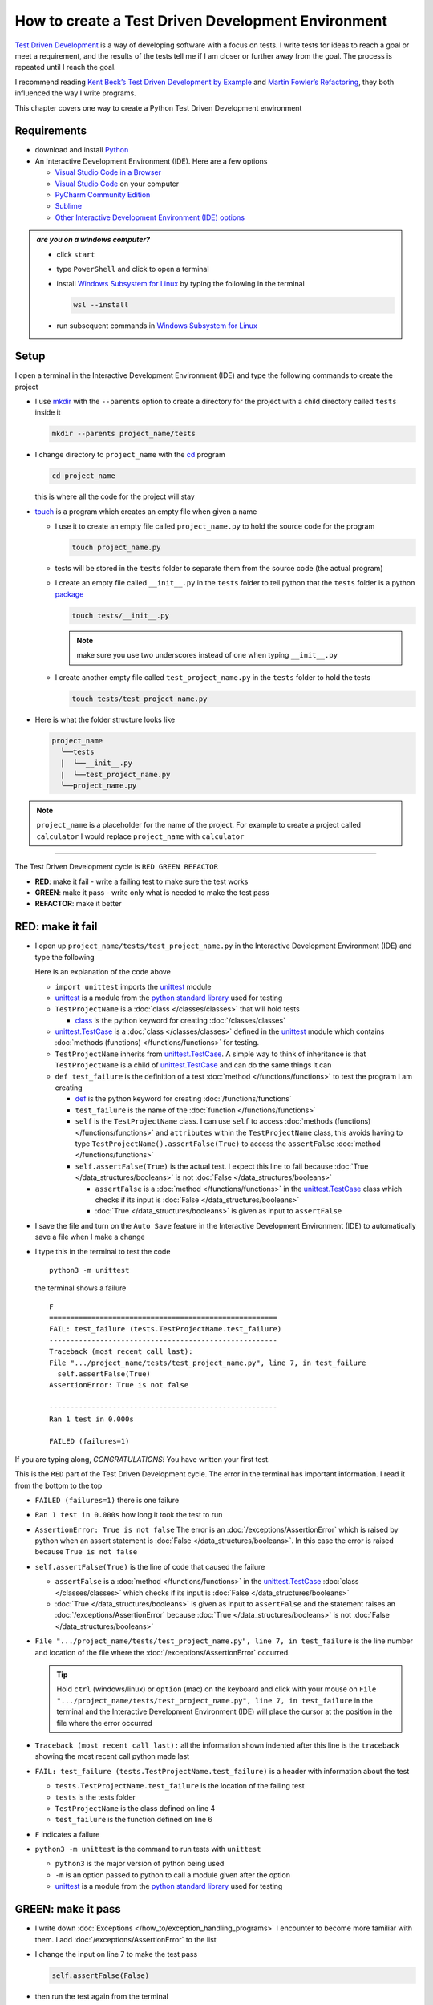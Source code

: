 
####################################################
How to create a Test Driven Development Environment
####################################################

.. raw:: html

  <iframe width="560" height="315" src="https://www.youtube-nocookie.com/embed/QRIO98ofeFM?si=y4VchKPNr7mzeTln" title="YouTube video player" frameborder="0" allow="accelerometer; autoplay; clipboard-write; encrypted-media; gyroscope; picture-in-picture; web-share" allowfullscreen></iframe>

`Test Driven Development <https://en.wikipedia.org/wiki/Test-driven_development>`_ is a way of developing software with a focus on tests. I write tests for ideas to reach a goal or meet a requirement, and the results of the tests tell me if I am closer or further away from the goal. The process is repeated until I reach the goal.

I recommend reading `Kent Beck’s <https://en.wikipedia.org/wiki/Kent_Beck>`_ `Test Driven Development by Example <https://www.amazon.com/Test-Driven-Development-Kent-Beck/dp/0321146530/?_encoding=UTF8&pd_rd_w=dbNYL&content-id=amzn1.sym.579192ca-1482-4409-abe7-9e14f17ac827&pf_rd_p=579192ca-1482-4409-abe7-9e14f17ac827&pf_rd_r=133-9769820-0728336&pd_rd_wg=bMVBp&pd_rd_r=c84a5de8-ec36-4bd1-9196-8fa05de41794&ref_=aufs_ap_sc_dsk>`_ and `Martin Fowler’s <https://en.wikipedia.org/wiki/Martin_Fowler_(software_engineer)>`_ `Refactoring <https://www.amazon.com/Refactoring-Improving-Existing-Addison-Wesley-Signature/dp/0134757599/?_encoding=UTF8&pd_rd_w=dbNYL&content-id=amzn1.sym.579192ca-1482-4409-abe7-9e14f17ac827&pf_rd_p=579192ca-1482-4409-abe7-9e14f17ac827&pf_rd_r=133-9769820-0728336&pd_rd_wg=bMVBp&pd_rd_r=c84a5de8-ec36-4bd1-9196-8fa05de41794&ref_=aufs_ap_sc_dsk>`_, they both influenced the way I write programs.

This chapter covers one way to create a Python Test Driven Development environment

***************
Requirements
***************

* download and install `Python <https://www.python.org/downloads/>`_
* An Interactive Development Environment (IDE). Here are a few options

  - `Visual Studio Code in a Browser <http://vscode.dev>`_
  - `Visual Studio Code <https://code.visualstudio.com/download>`_ on your computer
  - `PyCharm Community Edition <https://www.jetbrains.com/pycharm/download>`_
  - `Sublime <https://www.sublimetext.com>`_
  - `Other Interactive Development Environment (IDE) options <https://wiki.python.org/moin/IntegratedDevelopmentEnvironments>`_

.. admonition:: *are you on a windows computer?*

  * click ``start``
  * type ``PowerShell`` and click to open a terminal
  * install `Windows Subsystem for Linux <https://learn.microsoft.com/en-us/windows/wsl/install>`_ by typing the following in the terminal

    .. code-block:: powershell

      wsl --install

  * run subsequent commands in `Windows Subsystem for Linux <https://learn.microsoft.com/en-us/windows/wsl/install>`_

*******
Setup
*******

I open a terminal in the Interactive Development Environment (IDE) and type the following commands to create the project

* I use `mkdir <https://man7.org/linux/man-pages/man1/mkdir.1.html>`_ with the ``--parents`` option to create a directory for the project with a child directory called ``tests`` inside it

  .. code-block:: shell

    mkdir --parents project_name/tests

* I change directory to ``project_name`` with the `cd <https://man7.org/linux/man-pages/man1/cd.1p.html>`_ program

  .. code-block:: shell

      cd project_name

  this is where all the code for the project will stay

* `touch <https://man7.org/linux/man-pages/man1/touch.1.html>`_ is a program which creates an empty file when given a name

  - I use it to create an empty file called ``project_name.py`` to hold the source code for the program

    .. code-block:: shell

        touch project_name.py

  - tests will be stored in the ``tests`` folder to separate them from the source code (the actual program)
  - I create an empty file called ``__init__.py`` in the ``tests`` folder to tell python that the ``tests`` folder is a python `package <https://docs.python.org/3/glossary.html#term-regular-package>`_

    .. code-block:: shell

        touch tests/__init__.py

    .. NOTE::

      make sure you use two underscores instead of one when typing ``__init__.py``

  - I create another empty file called ``test_project_name.py`` in the ``tests`` folder to hold the tests

    .. code-block:: shell

        touch tests/test_project_name.py

* Here is what the folder structure looks like

  .. code-block:: python

    project_name
      ╰──tests
      |  ╰──__init__.py
      |  ╰──test_project_name.py
      ╰──project_name.py

.. note::

  ``project_name`` is a placeholder for the name of the project. For example to create a project called ``calculator`` I would replace ``project_name`` with ``calculator``

----


The Test Driven Development cycle is ``RED GREEN REFACTOR``

* **RED**: make it fail - write a failing test to make sure the test works
* **GREEN**: make it pass - write only what is needed to make the test pass
* **REFACTOR**: make it better

******************
RED: make it fail
******************


* I open up ``project_name/tests/test_project_name.py`` in the Interactive Development Environment (IDE) and type the following

  .. code-block:: python
    :linenos:

    import unittest


    class TestProjectName(unittest.TestCase):

        def test_failure(self):
            self.assertFalse(True)

  Here is an explanation of the code above

  - ``import unittest`` imports the `unittest <https://docs.python.org/3/library/unittest.html>`_ module
  - `unittest <https://docs.python.org/3/library/unittest.html>`_ is a module from the `python standard library <https://docs.python.org/3/tutorial/stdlib.html?highlight=standard%20library>`_ used for testing
  - ``TestProjectName`` is a :doc:`class </classes/classes>` that will hold tests

    * `class <https://docs.python.org/3/reference/lexical_analysis.html#keywords>`_ is the python keyword for creating :doc:`/classes/classes`

  - `unittest.TestCase <https://docs.python.org/3/library/unittest.html?highlight=unittest#unittest.TestCase>`_ is a :doc:`class </classes/classes>` defined in the `unittest <https://docs.python.org/3/library/unittest.html>`_ module which contains :doc:`methods (functions) </functions/functions>` for testing.
  - ``TestProjectName`` inherits from `unittest.TestCase <https://docs.python.org/3/library/unittest.html?highlight=unittest#unittest.TestCase>`_. A simple way to think of inheritance is that ``TestProjectName`` is a child of `unittest.TestCase <https://docs.python.org/3/library/unittest.html?highlight=unittest#unittest.TestCase>`_ and can do the same things it can
  - ``def test_failure`` is the definition of a test :doc:`method </functions/functions>` to test the program I am creating

    * `def <https://docs.python.org/3/reference/lexical_analysis.html#keywords>`_ is the python keyword for creating :doc:`/functions/functions`
    * ``test_failure`` is the name of the :doc:`function </functions/functions>`
    * ``self`` is the ``TestProjectName`` class. I can use ``self`` to access :doc:`methods (functions) </functions/functions>` and ``attributes`` within the ``TestProjectName`` class, this avoids having to type ``TestProjectName().assertFalse(True)`` to access the ``assertFalse`` :doc:`method </functions/functions>`
    * ``self.assertFalse(True)`` is the actual test. I expect this line to fail because :doc:`True </data_structures/booleans>` is not :doc:`False </data_structures/booleans>`

      - ``assertFalse`` is a :doc:`method </functions/functions>` in the `unittest.TestCase <https://docs.python.org/3/library/unittest.html?highlight=unittest#unittest.TestCase>`_ class which checks if its input is :doc:`False </data_structures/booleans>`
      - :doc:`True </data_structures/booleans>` is given as input to ``assertFalse``

* I save the file and turn on the ``Auto Save`` feature in the Interactive Development Environment (IDE) to automatically save a file when I make a change
* I type this in the terminal to test the code ::

    python3 -m unittest

  the terminal shows a failure ::

    F
    ======================================================
    FAIL: test_failure (tests.TestProjectName.test_failure)
    ------------------------------------------------------
    Traceback (most recent call last):
    File ".../project_name/tests/test_project_name.py", line 7, in test_failure
      self.assertFalse(True)
    AssertionError: True is not false

    ------------------------------------------------------
    Ran 1 test in 0.000s

    FAILED (failures=1)

If you are typing along, *CONGRATULATIONS!* You have written your first test.

This is the ``RED`` part of the Test Driven Development cycle. The error in the terminal has important information. I read it from the bottom to the top


* ``FAILED (failures=1)`` there is one failure
* ``Ran 1 test in 0.000s`` how long it took the test to run
* ``AssertionError: True is not false`` The error is an :doc:`/exceptions/AssertionError` which is raised by python when an assert statement is :doc:`False </data_structures/booleans>`. In this case the error is raised because ``True is not false``
* ``self.assertFalse(True)`` is the line of code that caused the failure

  - ``assertFalse`` is a :doc:`method </functions/functions>` in the `unittest.TestCase <https://docs.python.org/3/library/unittest.html?highlight=unittest#unittest.TestCase>`_ :doc:`class </classes/classes>` which checks if its input is :doc:`False </data_structures/booleans>`
  - :doc:`True </data_structures/booleans>` is given as input to ``assertFalse`` and the statement raises an :doc:`/exceptions/AssertionError` because :doc:`True </data_structures/booleans>` is not :doc:`False </data_structures/booleans>`

* ``File ".../project_name/tests/test_project_name.py", line 7, in test_failure`` is the line number and location of the file where the :doc:`/exceptions/AssertionError` occurred.

  .. tip::

    Hold ``ctrl`` (windows/linux) or ``option`` (mac) on the keyboard and click with your mouse on ``File ".../project_name/tests/test_project_name.py", line 7, in test_failure`` in the terminal and the Interactive Development Environment (IDE) will place the cursor at the position in the file where the error occurred

* ``Traceback (most recent call last):`` all the information shown indented after this line is the ``traceback`` showing the most recent call python made last
* ``FAIL: test_failure (tests.TestProjectName.test_failure)`` is a header with information about the test

  - ``tests.TestProjectName.test_failure`` is the location of the failing test
  -  ``tests`` is the tests folder
  - ``TestProjectName`` is the class defined on line 4
  - ``test_failure`` is the function defined on line 6

* ``F`` indicates a failure
* ``python3 -m unittest`` is the command to run tests with ``unittest``

  - ``python3`` is the major version of python being used
  - ``-m`` is an option passed to python to call a module given after the option
  - `unittest <https://docs.python.org/3/library/unittest.html>`_ is a module from the `python standard library <https://docs.python.org/3/tutorial/stdlib.html?highlight=standard%20library>`_ used for testing

********************
GREEN: make it pass
********************


* I write down :doc:`Exceptions </how_to/exception_handling_programs>` I encounter to become more familiar with them. I add :doc:`/exceptions/AssertionError` to the list

  .. code-block:: python
    :linenos:

    import unittest


    class TestProjectName(unittest.TestCase):

        def test_failure(self):
            self.assertFalse(True)

    # Exceptions Encountered
    # AssertionError

* I change the input on line 7 to make the test pass

  .. code-block:: python

    self.assertFalse(False)

* then run the test again from the terminal

  .. code-block:: python

    python3 -m unittest

  and the terminal shows a passing test

  .. code-block:: python

    .
    ------------------------------------------------------
    Ran 1 test in 0.000s

    OK

  *cue CELEBRATION MUSIC AND DANCE!* I am GREEN.

*************************
REFACTOR: make it better
*************************

I can make code better by using

* `The Abstraction Principle <https://en.wikipedia.org/wiki/Abstraction_principle_(computer_programming)>`_ or
* `The Do Not Repeat Yourself (DRY) Principle <https://en.wikipedia.org/wiki/Don%27t_repeat_yourself>`_

So far there is not much to improve on what has been written but there has been repetition

* ``python3 -m unittest`` was run to see the test fail
* ``python3 -m unittest`` was run to see the test pass
* ``python3 -m unittest`` will be run again to make sure changes do not break previous passing tests

This means ``python3 -m unittest`` is run for each part of the Test Driven Development cycle or each time there is a code change. I automate this so `I Do Not Repeat myself <https://en.wikipedia.org/wiki/Don%27t_repeat_yourself>`_, it would be better for a program to automatically run the tests when there is a change to the code

*********************************
How to Automatically Run Tests
*********************************

How to create a Virtual Environment
====================================

* With the `echo <https://man7.org/linux/man-pages/man1/echo.1.html>`_ program I create a file called ``requirements.txt`` in the ``project_name`` folder with `pytest-watch <https://pypi.org/project/pytest-watch/>`_ as the text

  .. code-block:: shell

      echo "pytest-watch" > requirements.txt

  - the command above creates a file named ``requirements.txt`` with `pytest-watch <https://pypi.org/project/pytest-watch/>`_ as the text inside it
  - `echo <https://man7.org/linux/man-pages/man1/echo.1.html>`_ is a program that writes its given arguments to the standard output
  - ``>`` is an operator that is used to send output from a program to the file given
  - `pytest-watch <https://pypi.org/project/pytest-watch/>`_ is a python program that automatically runs the `pytest <https://docs.pytest.org/>`_ python package when a python file in the project changes
  - `pytest <https://docs.pytest.org/>`_ is a python package like `unittest <https://docs.python.org/3/library/unittest.html>`_ for running tests in Python
  - ``requirements.txt`` is the name of a file where I can list required python packages for `pip <https://pypi.org/project/pip/>`_ the `python package manager <https://pypi.org/project/pip/>`_ to install later, you can use any name you like

* I create a virtual environment with the `venv <https://docs.python.org/3/library/venv.html#module-venv>`_ module from the `python standard library <https://docs.python.org/3/tutorial/stdlib.html?highlight=standard%20library>`_

  .. code-block:: python

      python3 -m venv .venv

  - ``python3`` is the major version of python being used
  - ``-m`` is an option passed to python to call the module given after the option
  - `venv <https://docs.python.org/3/library/venv.html#module-venv>`_ is a module from the `python standard library <https://docs.python.org/3/tutorial/stdlib.html?highlight=standard%20library>`_ for creating virtual environments when given a name
  - a virtual environment is a separate folder for dependencies of the project
  - ``.venv`` is the standard name for virtual environments in Python, you can use any name you like

* I activate the virtual environment to use it ::

      source .venv/bin/activate

  the ``(.venv)`` on the far left of the command line in the terminal indicates the virtual environment is activated ::

    (.venv) vscode ➜ .../project_name $

* I upgrade `pip <https://pypi.org/project/pip/>`_ the `python package manager <https://pypi.org/project/pip/>`_ to the latest version

  .. code-block:: python

      python3 -m pip install --upgrade pip

  - ``python3`` is the major version of python being used
  - ``-m`` is an option passed to python to call the module given after the option
  - `pip <https://pypi.org/project/pip/>`_ is a module from the `python standard library <https://docs.python.org/3/tutorial/stdlib.html?highlight=standard%20library>`_ for installing python packages
  - ``install`` is an argument given to `pip <https://pypi.org/project/pip/>`_ to install a given package name
  - ``pip`` is the package name given for `pip <https://pypi.org/project/pip/>`_ to install, in this case  ``pip`` installs ``pip``
  - ``--upgrade`` is an option given to the ``install`` argument for `pip <https://pypi.org/project/pip/>`_ to install the latest version of the name given

* After upgrading, I use `pip <https://pypi.org/project/pip/>`_ to install any python packages listed in ``requirements.txt`` in the virtual environment. In this case `pip <https://pypi.org/project/pip/>`_ will install ``pytest-watch``

  .. code-block:: python

      pip install --requirement requirements.txt

  - ``--requirement`` is another option that can be passed to the ``install`` argument to install python packages from a given file
  - ``requirements.txt`` is the file that contains a list of libraries for `pip <https://pypi.org/project/pip/>`_ to install

* The folder structure now looks like this

  .. code-block:: python

    project_name
      ╰──.venv
      ╰──tests
      |  ╰──__pycache__
      |  ╰──__init__.py
      |  ╰──test_project_name.py
      ╰──project_name.py
      ╰──requirements.txt

* I type ``pytest-watch`` in the terminal to run the tests and it shows results without going back to the command line

  .. code-block:: ruby

    [TODAYS_DATE] Running: py.test
    ================== test session starts===================
    ...
    rootdir: .../project_name
    collected 1 item

    tests/test_project_name.py .          [100%]

    =============== 1 passed in 0.00s =======================

* I change the input on line 7 in ``test_project_name.py`` to :doc:`True </data_structures/booleans>` to make it fail and back to :doc:`False </data_structures/booleans>` to make it pass and the terminal responds to each change
* I can press ``ctrl`` + ``c`` on the keyboard in the terminal to stop the tests at anytime

How to Deactivate a Virtual Environment
========================================

type the following in a terminal with an active virtual environment ::

  deactivate

How to Activate a Virtual Environment
========================================

Make sure you are in the directory that contains the virtual environment for example ``project_name`` and type the following in the terminal::

  source .venv/bin/activate

-----

******************************************************************************
BONUS: Automatically create a Python Test Driven Development Environment
******************************************************************************

You made it this far and have become the greatest programmer in the world. Following the `The Do Not Repeat Yourself (DRY) Principle <https://en.wikipedia.org/wiki/Don%27t_repeat_yourself>`_, I would write a program that contains all the steps above. I can then use it to create a Test Driven Development Environment any time I want without having to remember each step of the process

* I exit the tests in the terminal by pressing ``ctrl`` + ``c`` on the keyboard
* I type ``deactivate`` to deactivate the virtual environment
* I change directory to the parent of ``project_name`` ::

    cd ..

* I use the `history <https://man7.org/linux/man-pages/man3/history.3.html>`_ program to list the commands I typed earlier in the terminal as a reference for the program ::

    history

* I create an empty file with a name that describes what the program does so it is easy to remember later, for example ``createPythonTdd.sh`` ::

    touch createPythonTdd.sh

* I open ``createPythonTdd.sh`` in the Interactive Development Environment (IDE) and copy each command displayed in the terminal from ``history`` except ``python3 -m unittest`` since I want the tests to run automatically

  .. code-block:: ruby
    :linenos:

    mkdir --parents project_name/tests
    cd project_name
    touch project_name.py
    touch tests/__init__.py
    touch tests/test_project_name.py
    echo "pytest-watch" > requirements.txt
    python3 -m venv .venv
    source .venv/bin/activate
    python3 -m pip install --upgrade pip
    python3 -m pip install --requirement requirements.txt
    pytest-watch

* This program will always create a project called ``project_name`` so I need to add a variable to make it create any project name I pass to the program as input. I add a variable called ``PROJECT_NAME`` which is referenced with ``$PROJECT_NAME``

  .. code-block:: shell
    :linenos:

    PROJECT_NAME=$1
    mkdir --parents $PROJECT_NAME/tests
    cd $PROJECT_NAME
    touch $PROJECT_NAME.py
    touch tests/__init__.py
    touch tests/test_$PROJECT_NAME.py

    echo "pytest-watch" > requirements.txt

    python3 -m venv .venv
    source .venv/bin/activate
    python3 -m pip install --upgrade pip
    python3 -m pip install --requirement requirements.txt
    pytest-watch

* I use the `cat <https://www.man7.org/linux/man-pages/man1/cat.1.html>`_ program to add text for the failure test in ``test_$PROJECT_NAME.py``

  .. code-block:: shell
    :linenos:

    PROJECT_NAME=$1
    mkdir --parents $PROJECT_NAME/tests
    cd $PROJECT_NAME
    touch $PROJECT_NAME.py
    touch tests/__init__.py

    cat << DELIMITER > tests/test_$PROJECT_NAME.py
    import unittest


    class Test$PROJECT_NAME(unittest.TestCase):

      def test_failure(self):
          self.assertFalse(True)
    DELIMITER

    echo "pytest-watch" > requirements.txt

    python3 -m venv .venv
    source .venv/bin/activate
    python3 -m pip install --upgrade pip
    python3 -m pip install --requirement requirements.txt
    pytest-watch

  all the text between the two ``DELIMITER`` words will be written to ``tests/test_$PROJECT_NAME.py``

* I use `chmod <https://man7.org/linux/man-pages/man1/chmod.1.html>`_ to make the program executable ::

    chmod +x createPythonTdd.sh

* I can now create a Test Driven Development environment on demand by giving a name for the ``PROJECT_NAME`` variable when the program is called. For example, typing this command in the terminal in the folder where ``createPythonTdd.sh`` is saved will create a Test Driven Development environment for a project called ``calculator``, you can continue this in :doc:`/how_to/calculator` ::

    ./createPythonTdd.sh calculator

One of the advantages of programming is that I can take a series of steps and make them a one line command which the computer does on my behalf.

You now know one way to create a Test Driven Development Environment for Python projects, and have a program to do it for you anytime you want

Happy Trails!

:doc:`/code/code_create_tdd_environment`